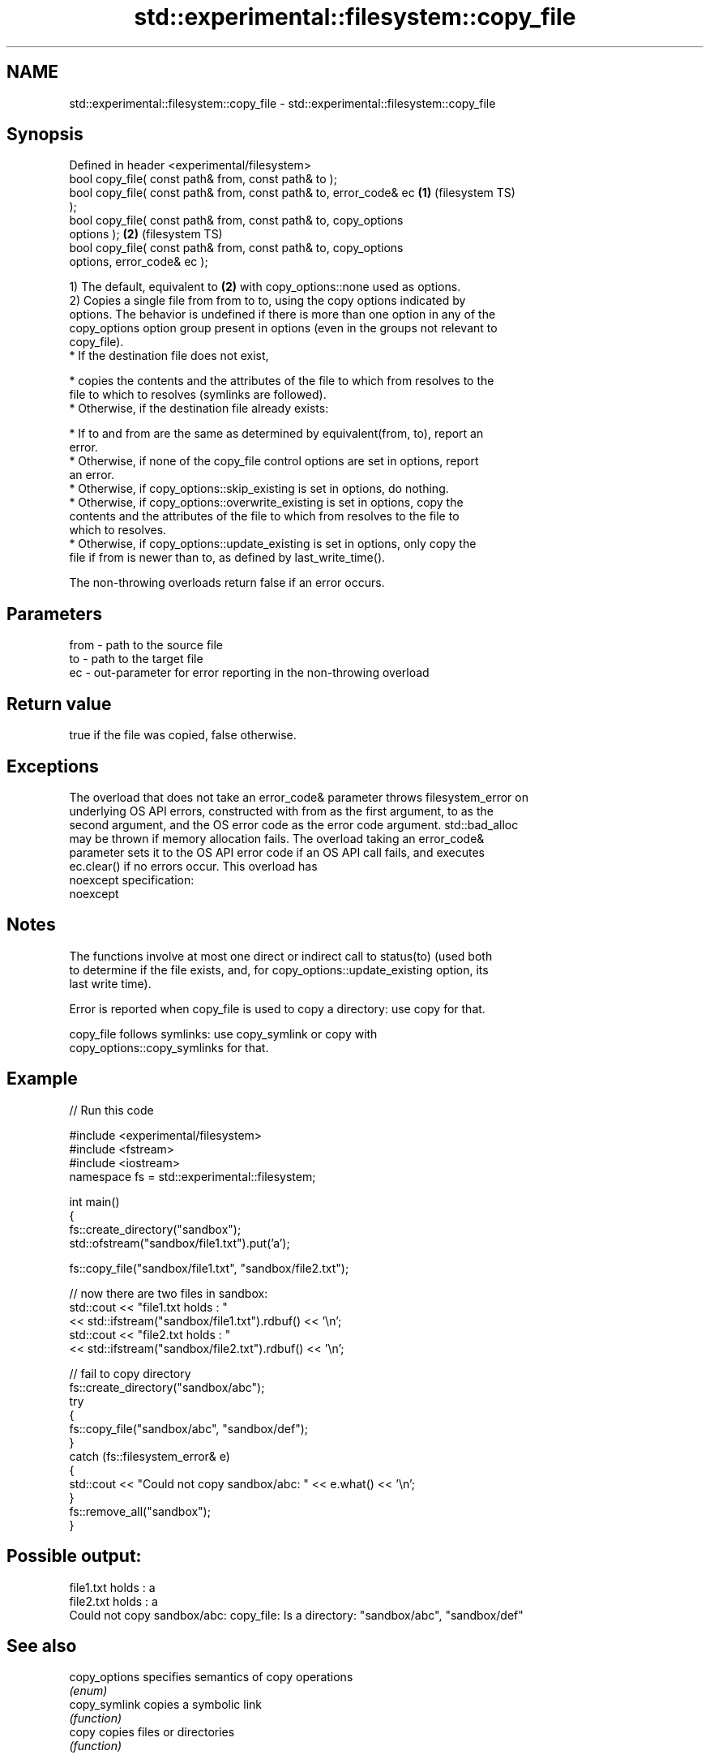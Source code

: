 .TH std::experimental::filesystem::copy_file 3 "2024.06.10" "http://cppreference.com" "C++ Standard Libary"
.SH NAME
std::experimental::filesystem::copy_file \- std::experimental::filesystem::copy_file

.SH Synopsis
   Defined in header <experimental/filesystem>
   bool copy_file( const path& from, const path& to );
   bool copy_file( const path& from, const path& to, error_code& ec \fB(1)\fP (filesystem TS)
   );
   bool copy_file( const path& from, const path& to, copy_options
   options );                                                       \fB(2)\fP (filesystem TS)
   bool copy_file( const path& from, const path& to, copy_options
   options, error_code& ec );

   1) The default, equivalent to \fB(2)\fP with copy_options::none used as options.
   2) Copies a single file from from to to, using the copy options indicated by
   options. The behavior is undefined if there is more than one option in any of the
   copy_options option group present in options (even in the groups not relevant to
   copy_file).
     * If the destination file does not exist,

     * copies the contents and the attributes of the file to which from resolves to the
       file to which to resolves (symlinks are followed).
     * Otherwise, if the destination file already exists:

     * If to and from are the same as determined by equivalent(from, to), report an
       error.
     * Otherwise, if none of the copy_file control options are set in options, report
       an error.
     * Otherwise, if copy_options::skip_existing is set in options, do nothing.
     * Otherwise, if copy_options::overwrite_existing is set in options, copy the
       contents and the attributes of the file to which from resolves to the file to
       which to resolves.
     * Otherwise, if copy_options::update_existing is set in options, only copy the
       file if from is newer than to, as defined by last_write_time().

   The non-throwing overloads return false if an error occurs.

.SH Parameters

   from - path to the source file
   to   - path to the target file
   ec   - out-parameter for error reporting in the non-throwing overload

.SH Return value

   true if the file was copied, false otherwise.

.SH Exceptions

   The overload that does not take an error_code& parameter throws filesystem_error on
   underlying OS API errors, constructed with from as the first argument, to as the
   second argument, and the OS error code as the error code argument. std::bad_alloc
   may be thrown if memory allocation fails. The overload taking an error_code&
   parameter sets it to the OS API error code if an OS API call fails, and executes
   ec.clear() if no errors occur. This overload has
   noexcept specification:
   noexcept


.SH Notes

   The functions involve at most one direct or indirect call to status(to) (used both
   to determine if the file exists, and, for copy_options::update_existing option, its
   last write time).

   Error is reported when copy_file is used to copy a directory: use copy for that.

   copy_file follows symlinks: use copy_symlink or copy with
   copy_options::copy_symlinks for that.

.SH Example


// Run this code

 #include <experimental/filesystem>
 #include <fstream>
 #include <iostream>
 namespace fs = std::experimental::filesystem;

 int main()
 {
     fs::create_directory("sandbox");
     std::ofstream("sandbox/file1.txt").put('a');

     fs::copy_file("sandbox/file1.txt", "sandbox/file2.txt");

     // now there are two files in sandbox:
     std::cout << "file1.txt holds : "
               << std::ifstream("sandbox/file1.txt").rdbuf() << '\\n';
     std::cout << "file2.txt holds : "
               << std::ifstream("sandbox/file2.txt").rdbuf() << '\\n';

     // fail to copy directory
     fs::create_directory("sandbox/abc");
     try
     {
         fs::copy_file("sandbox/abc", "sandbox/def");
     }
     catch (fs::filesystem_error& e)
     {
         std::cout << "Could not copy sandbox/abc: " << e.what() << '\\n';
     }
     fs::remove_all("sandbox");
 }

.SH Possible output:

 file1.txt holds : a
 file2.txt holds : a
 Could not copy sandbox/abc: copy_file: Is a directory: "sandbox/abc", "sandbox/def"

.SH See also

   copy_options specifies semantics of copy operations
                \fI(enum)\fP
   copy_symlink copies a symbolic link
                \fI(function)\fP
   copy         copies files or directories
                \fI(function)\fP

.SH Categories:
     * Noindexed pages
     * unconditionally noexcept
.SH Hidden categories:
     * Pages with unreviewed unconditional noexcept template
     * Pages with unreviewed noexcept template
